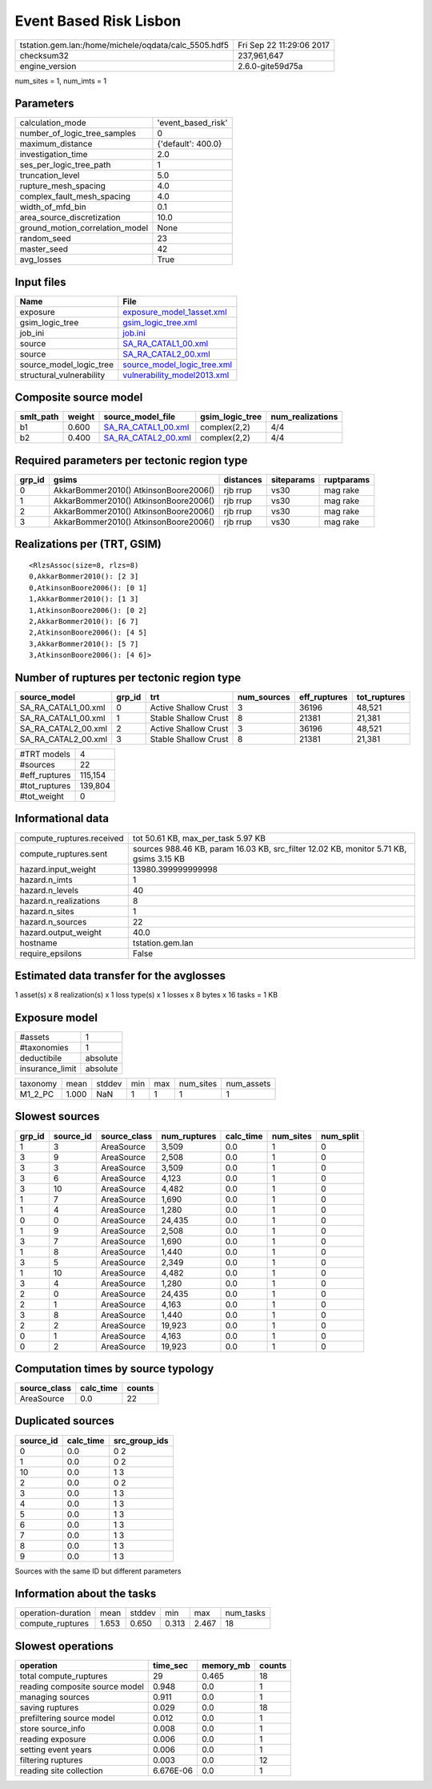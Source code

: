 Event Based Risk Lisbon
=======================

==================================================== ========================
tstation.gem.lan:/home/michele/oqdata/calc_5505.hdf5 Fri Sep 22 11:29:06 2017
checksum32                                           237,961,647             
engine_version                                       2.6.0-gite59d75a        
==================================================== ========================

num_sites = 1, num_imts = 1

Parameters
----------
=============================== ==================
calculation_mode                'event_based_risk'
number_of_logic_tree_samples    0                 
maximum_distance                {'default': 400.0}
investigation_time              2.0               
ses_per_logic_tree_path         1                 
truncation_level                5.0               
rupture_mesh_spacing            4.0               
complex_fault_mesh_spacing      4.0               
width_of_mfd_bin                0.1               
area_source_discretization      10.0              
ground_motion_correlation_model None              
random_seed                     23                
master_seed                     42                
avg_losses                      True              
=============================== ==================

Input files
-----------
======================== ============================================================
Name                     File                                                        
======================== ============================================================
exposure                 `exposure_model_1asset.xml <exposure_model_1asset.xml>`_    
gsim_logic_tree          `gsim_logic_tree.xml <gsim_logic_tree.xml>`_                
job_ini                  `job.ini <job.ini>`_                                        
source                   `SA_RA_CATAL1_00.xml <SA_RA_CATAL1_00.xml>`_                
source                   `SA_RA_CATAL2_00.xml <SA_RA_CATAL2_00.xml>`_                
source_model_logic_tree  `source_model_logic_tree.xml <source_model_logic_tree.xml>`_
structural_vulnerability `vulnerability_model2013.xml <vulnerability_model2013.xml>`_
======================== ============================================================

Composite source model
----------------------
========= ====== ============================================ =============== ================
smlt_path weight source_model_file                            gsim_logic_tree num_realizations
========= ====== ============================================ =============== ================
b1        0.600  `SA_RA_CATAL1_00.xml <SA_RA_CATAL1_00.xml>`_ complex(2,2)    4/4             
b2        0.400  `SA_RA_CATAL2_00.xml <SA_RA_CATAL2_00.xml>`_ complex(2,2)    4/4             
========= ====== ============================================ =============== ================

Required parameters per tectonic region type
--------------------------------------------
====== ===================================== ========= ========== ==========
grp_id gsims                                 distances siteparams ruptparams
====== ===================================== ========= ========== ==========
0      AkkarBommer2010() AtkinsonBoore2006() rjb rrup  vs30       mag rake  
1      AkkarBommer2010() AtkinsonBoore2006() rjb rrup  vs30       mag rake  
2      AkkarBommer2010() AtkinsonBoore2006() rjb rrup  vs30       mag rake  
3      AkkarBommer2010() AtkinsonBoore2006() rjb rrup  vs30       mag rake  
====== ===================================== ========= ========== ==========

Realizations per (TRT, GSIM)
----------------------------

::

  <RlzsAssoc(size=8, rlzs=8)
  0,AkkarBommer2010(): [2 3]
  0,AtkinsonBoore2006(): [0 1]
  1,AkkarBommer2010(): [1 3]
  1,AtkinsonBoore2006(): [0 2]
  2,AkkarBommer2010(): [6 7]
  2,AtkinsonBoore2006(): [4 5]
  3,AkkarBommer2010(): [5 7]
  3,AtkinsonBoore2006(): [4 6]>

Number of ruptures per tectonic region type
-------------------------------------------
=================== ====== ==================== =========== ============ ============
source_model        grp_id trt                  num_sources eff_ruptures tot_ruptures
=================== ====== ==================== =========== ============ ============
SA_RA_CATAL1_00.xml 0      Active Shallow Crust 3           36196        48,521      
SA_RA_CATAL1_00.xml 1      Stable Shallow Crust 8           21381        21,381      
SA_RA_CATAL2_00.xml 2      Active Shallow Crust 3           36196        48,521      
SA_RA_CATAL2_00.xml 3      Stable Shallow Crust 8           21381        21,381      
=================== ====== ==================== =========== ============ ============

============= =======
#TRT models   4      
#sources      22     
#eff_ruptures 115,154
#tot_ruptures 139,804
#tot_weight   0      
============= =======

Informational data
------------------
========================= ======================================================================================
compute_ruptures.received tot 50.61 KB, max_per_task 5.97 KB                                                    
compute_ruptures.sent     sources 988.46 KB, param 16.03 KB, src_filter 12.02 KB, monitor 5.71 KB, gsims 3.15 KB
hazard.input_weight       13980.399999999998                                                                    
hazard.n_imts             1                                                                                     
hazard.n_levels           40                                                                                    
hazard.n_realizations     8                                                                                     
hazard.n_sites            1                                                                                     
hazard.n_sources          22                                                                                    
hazard.output_weight      40.0                                                                                  
hostname                  tstation.gem.lan                                                                      
require_epsilons          False                                                                                 
========================= ======================================================================================

Estimated data transfer for the avglosses
-----------------------------------------
1 asset(s) x 8 realization(s) x 1 loss type(s) x 1 losses x 8 bytes x 16 tasks = 1 KB

Exposure model
--------------
=============== ========
#assets         1       
#taxonomies     1       
deductibile     absolute
insurance_limit absolute
=============== ========

======== ===== ====== === === ========= ==========
taxonomy mean  stddev min max num_sites num_assets
M1_2_PC  1.000 NaN    1   1   1         1         
======== ===== ====== === === ========= ==========

Slowest sources
---------------
====== ========= ============ ============ ========= ========= =========
grp_id source_id source_class num_ruptures calc_time num_sites num_split
====== ========= ============ ============ ========= ========= =========
1      3         AreaSource   3,509        0.0       1         0        
3      9         AreaSource   2,508        0.0       1         0        
3      3         AreaSource   3,509        0.0       1         0        
3      6         AreaSource   4,123        0.0       1         0        
3      10        AreaSource   4,482        0.0       1         0        
1      7         AreaSource   1,690        0.0       1         0        
1      4         AreaSource   1,280        0.0       1         0        
0      0         AreaSource   24,435       0.0       1         0        
1      9         AreaSource   2,508        0.0       1         0        
3      7         AreaSource   1,690        0.0       1         0        
1      8         AreaSource   1,440        0.0       1         0        
3      5         AreaSource   2,349        0.0       1         0        
1      10        AreaSource   4,482        0.0       1         0        
3      4         AreaSource   1,280        0.0       1         0        
2      0         AreaSource   24,435       0.0       1         0        
2      1         AreaSource   4,163        0.0       1         0        
3      8         AreaSource   1,440        0.0       1         0        
2      2         AreaSource   19,923       0.0       1         0        
0      1         AreaSource   4,163        0.0       1         0        
0      2         AreaSource   19,923       0.0       1         0        
====== ========= ============ ============ ========= ========= =========

Computation times by source typology
------------------------------------
============ ========= ======
source_class calc_time counts
============ ========= ======
AreaSource   0.0       22    
============ ========= ======

Duplicated sources
------------------
========= ========= =============
source_id calc_time src_group_ids
========= ========= =============
0         0.0       0 2          
1         0.0       0 2          
10        0.0       1 3          
2         0.0       0 2          
3         0.0       1 3          
4         0.0       1 3          
5         0.0       1 3          
6         0.0       1 3          
7         0.0       1 3          
8         0.0       1 3          
9         0.0       1 3          
========= ========= =============
Sources with the same ID but different parameters

Information about the tasks
---------------------------
================== ===== ====== ===== ===== =========
operation-duration mean  stddev min   max   num_tasks
compute_ruptures   1.653 0.650  0.313 2.467 18       
================== ===== ====== ===== ===== =========

Slowest operations
------------------
============================== ========= ========= ======
operation                      time_sec  memory_mb counts
============================== ========= ========= ======
total compute_ruptures         29        0.465     18    
reading composite source model 0.948     0.0       1     
managing sources               0.911     0.0       1     
saving ruptures                0.029     0.0       18    
prefiltering source model      0.012     0.0       1     
store source_info              0.008     0.0       1     
reading exposure               0.006     0.0       1     
setting event years            0.006     0.0       1     
filtering ruptures             0.003     0.0       12    
reading site collection        6.676E-06 0.0       1     
============================== ========= ========= ======